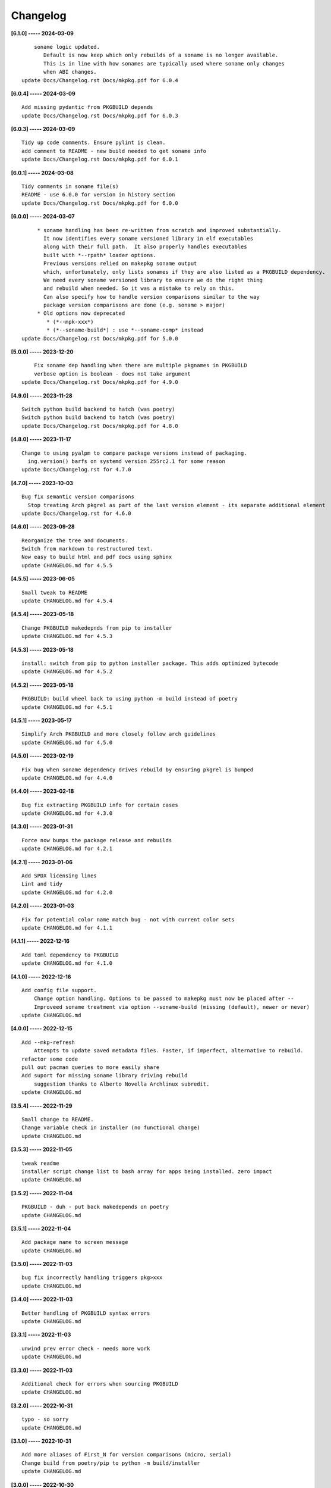 Changelog
=========

**[6.1.0] ----- 2024-03-09** ::

	        soname logic updated.
	           Default is now keep which only rebuilds of a soname is no longer available.
	           This is in line with how sonames are typically used where soname only changes
	           when ABI changes.
	    update Docs/Changelog.rst Docs/mkpkg.pdf for 6.0.4


**[6.0.4] ----- 2024-03-09** ::

	    Add missing pydantic from PKGBUILD depends
	    update Docs/Changelog.rst Docs/mkpkg.pdf for 6.0.3


**[6.0.3] ----- 2024-03-09** ::

	    Tidy up code comments. Ensure pylint is clean.
	    add comment to README - new build needed to get soname info
	    update Docs/Changelog.rst Docs/mkpkg.pdf for 6.0.1


**[6.0.1] ----- 2024-03-08** ::

	    Tidy comments in soname file(s)
	    README - use 6.0.0 for version in history section
	    update Docs/Changelog.rst Docs/mkpkg.pdf for 6.0.0


**[6.0.0] ----- 2024-03-07** ::

	         * soname handling has been re-written from scratch and improved substantially.
	           It now identifies every soname versioned library in elf executables
	           along with their full path.  It also properly handles executables
	           built with *--rpath* loader options.
	           Previous versions relied on makepkg soname output
	           which, unfortunately, only lists sonames if they are also listed as a PKGBUILD dependency.
	           We need every soname versioned library to ensure we do the right thing
	           and rebuild when needed. So it was a mistake to rely on this.
	           Can also specify how to handle version comparisons similar to the way
	           package version comparisons are done (e.g. soname > major)
	         * Old options now deprecated
	            * (*--mpk-xxx*)
	            * (*--soname-build*) : use *--soname-comp* instead
	    update Docs/Changelog.rst Docs/mkpkg.pdf for 5.0.0


**[5.0.0] ----- 2023-12-20** ::

	        Fix soname dep handling when there are multiple pkgnames in PKGBUILD
	        verbose option is boolean - does not take argument
	    update Docs/Changelog.rst Docs/mkpkg.pdf for 4.9.0


**[4.9.0] ----- 2023-11-28** ::

	    Switch python build backend to hatch (was poetry)
	    Switch python build backend to hatch (was poetry)
	    update Docs/Changelog.rst Docs/mkpkg.pdf for 4.8.0


**[4.8.0] ----- 2023-11-17** ::

	    Change to using pyalpm to compare package versions instead of packaging.
	      ing.version() barfs on systemd version 255rc2.1 for some reason
	    update Docs/Changelog.rst for 4.7.0


**[4.7.0] ----- 2023-10-03** ::

	    Bug fix semantic version comparisons
	      Stop treating Arch pkgrel as part of the last version element - its separate additional element
	    update Docs/Changelog.rst for 4.6.0


**[4.6.0] ----- 2023-09-28** ::

	    Reorganize the tree and documents.
	    Switch from markdown to restructured text.
	    Now easy to build html and pdf docs using sphinx
	    update CHANGELOG.md for 4.5.5


**[4.5.5] ----- 2023-06-05** ::

	    Small tweak to README
	    update CHANGELOG.md for 4.5.4


**[4.5.4] ----- 2023-05-18** ::

	    Change PKGBUILD makedepnds from pip to installer
	    update CHANGELOG.md for 4.5.3


**[4.5.3] ----- 2023-05-18** ::

	    install: switch from pip to python installer package. This adds optimized bytecode
	    update CHANGELOG.md for 4.5.2


**[4.5.2] ----- 2023-05-18** ::

	    PKGBUILD: build wheel back to using python -m build instead of poetry
	    update CHANGELOG.md for 4.5.1


**[4.5.1] ----- 2023-05-17** ::

	    Simplify Arch PKGBUILD and more closely follow arch guidelines
	    update CHANGELOG.md for 4.5.0


**[4.5.0] ----- 2023-02-19** ::

	    Fix bug when soname dependency drives rebuild by ensuring pkgrel is bumped
	    update CHANGELOG.md for 4.4.0


**[4.4.0] ----- 2023-02-18** ::

	    Bug fix extracting PKGBUILD info for certain cases
	    update CHANGELOG.md for 4.3.0


**[4.3.0] ----- 2023-01-31** ::

	    Force now bumps the package release and rebuilds
	    update CHANGELOG.md for 4.2.1


**[4.2.1] ----- 2023-01-06** ::

	    Add SPDX licensing lines
	    Lint and tidy
	    update CHANGELOG.md for 4.2.0


**[4.2.0] ----- 2023-01-03** ::

	    Fix for potential color name match bug - not with current color sets
	    update CHANGELOG.md for 4.1.1


**[4.1.1] ----- 2022-12-16** ::

	    Add toml dependency to PKGBUILD
	    update CHANGELOG.md for 4.1.0


**[4.1.0] ----- 2022-12-16** ::

	    Add config file support.
	        Change option handling. Options to be passed to makepkg must now be placed after --
	        Improveed soname treatment via option --soname-build (missing (default), newer or never)
	    update CHANGELOG.md


**[4.0.0] ----- 2022-12-15** ::

	    Add --mkp-refresh
	        Attempts to update saved metadata files. Faster, if imperfect, alternative to rebuild.
	    refactor some code
	    pull out pacman queries to more easily share
	    Add suport for missing soname library driving rebuild
	        suggestion thanks to Alberto Novella Archlinux subredit.
	    update CHANGELOG.md


**[3.5.4] ----- 2022-11-29** ::

	    Small change to README.
	    Change variable check in installer (no functional change)
	    update CHANGELOG.md


**[3.5.3] ----- 2022-11-05** ::

	    tweak readme
	    installer script change list to bash array for apps being installed. zero impact
	    update CHANGELOG.md


**[3.5.2] ----- 2022-11-04** ::

	    PKGBUILD - duh - put back makedepends on poetry
	    update CHANGELOG.md


**[3.5.1] ----- 2022-11-04** ::

	    Add package name to screen message
	    update CHANGELOG.md


**[3.5.0] ----- 2022-11-03** ::

	    bug fix incorrectly handling triggers pkg>xxx
	    update CHANGELOG.md


**[3.4.0] ----- 2022-11-03** ::

	    Better handling of PKGBUILD syntax errors
	    update CHANGELOG.md


**[3.3.1] ----- 2022-11-03** ::

	    unwind prev error check - needs more work
	    update CHANGELOG.md


**[3.3.0] ----- 2022-11-03** ::

	    Additional check for errors when sourcing PKGBUILD
	    update CHANGELOG.md


**[3.2.0] ----- 2022-10-31** ::

	    typo - so sorry
	    update CHANGELOG.md


**[3.1.0] ----- 2022-10-31** ::

	    Add more aliases of First_N for version comparisons (micro, serial)
	    Change build from poetry/pip to python -m build/installer
	    update CHANGELOG.md


**[3.0.0] ----- 2022-10-30** ::

	    update CHANGELOG.md
	    Add epoch support - needs wider testing
	    update changelog


**[2.5.0] ----- 2022-10-26** ::

	    bug fix for _mkpkg_depends_files - silly typo
	    CHANGELOG.md


**[2.4.1] ----- 2022-10-24** ::

	    update pyproject.toml vers
	    update changelog


**[2.4.0] ----- 2022-10-24** ::

	    oops - accidently left debugger on!
	    update changelog


**[2.3.6] ----- 2022-10-24** ::

	    Fix bug parsion <package> >= xxx.  Greater than is fine.
	    update changelog


**[2.3.5] ----- 2022-10-23** ::

	    avoid all but tag in pkgver()
	    update pyproject.toml vers
	    update changelog


**[2.3.4] ----- 2022-10-23** ::

	    PKGBUILD - remove tag= now that pgkver() is getting latest tag


**[2.3.3] ----- 2022-10-23** ::

	    PKGBUILD now builds latest release tag
	    update changelog
	    Add comment about being fast
	    update changelog


**[2.3.2] ----- 2022-10-14** ::

	    Improve PKGBUILD for aur as per comments
	    update pyproject.toml version
	    Clean the dist directory before doing poetry build
	    fix python depends version > 3.9
	    Add makedepends packages in aur PKGBUILD
	    fix comment
	    add aur comment
	    update changelog


**[2.3.1] ----- 2022-10-13** ::

	    Update readme with link to AUR for mkpkg
	    Change PKGBUILD for AUR
	    little word smithing on readme
	    Clean up some comments
	    readme word smithing
	    update changelog


**[2.3.0] ----- 2022-10-13** ::

	    In the event mkpkg_depends / mkpkg_depends_files are absent,
	    no longer fall back to use makedepends unless turned on with the --mkp-use_makedepends option
	    update changelog


**[2.2.1] ----- 2022-10-13** ::

	    Bug fix for _mkpkg_depends_files
	    better packge description in PKGBUILD
	    readme markdown missed 2 spaces for newline
	    Readme - markdown requires escape for underscore
	    update CHANGELOG.md


**[2.2.0] ----- 2022-10-13** ::

	    Change PKGBUILD variables to have leading "_" to follow arch packaging guidelines
	    Code is backward compatible and will work with or without the _
	    New names are: _mkpkg_depends and _mkpkg_depends_files
	    update changelog
	    more readme tweaks
	    update changelog


**[2.1.1] ----- 2022-10-13** ::

	    Provide sample PKGBUILD to build mkpkg
	    update changelog
	    typo in readme
	    update changelog
	    README tweak to explain "patch" being same as "First_3" for version triggers
	    update CHANGELOG.md


**[2.1.0] ----- 2022-10-13** ::

	    Enhance version triggers to handle version with more than 3 elements
	    update changelog
	    readme tweaks
	    update CHANGELOG


**[2.0.1] ----- 2022-10-12** ::

	    update changelog
	    remove unused from do-install
	    update CHANGELOG
	    tweak readme
	    update changelog


**[2.0.0] ----- 2022-10-12** ::

	    Reorganize directory structure and use poetry for packaging.
	    Add support for triggers now based on semantic versions.
	    e.g python>3.12 or python>minor - where minor triggers build if
	    major.minor version of dependency package is greater than that used when
	    it was last built.
	    Reorganize source tree
	    Update changelog
	    tweak readme little more
	    update Changelog
	    Tweak README
	    tweak README


**[1.3.1] ----- 2022-09-22** ::

	    Update Changelog
	    Add CVE-2022-36113 as example of build tool danger
	    Update Changelog
	    Add Changelog


**[1.3.0] ----- 2022-09-07** ::

	    fix out of date comment in mkpkg.py
	    fix little markdown issue
	    tweak readme format


**[1.2.0] ----- 2022-09-06** ::

	    Add support for trigger files : mkpkg_depends_files
	    add README discssion comment
	    lint picking
	    Add comment in README
	    few more README tweaks


**[1.1.1] ----- 2022-09-04** ::

	    tidy message output
	    typo
	    Little tidy on README


**[1.1.0] ----- 2022-09-04** ::

	    Handle edge case when PKGBUILD hand edited
	    Bug fix for case when override mkpkg_depends set to empty set


**[1.0.5] ----- 2022-09-03** ::

	    Now that we implemented mkpkg_depends, remove some readme comments
	    typo
	    minor README tweak
	    Fix typo (resolves issue #1) and tweak README


**[1.0.4] ----- 2022-09-03** ::

	    fix section numbers in README


**[1.0.3] ----- 2022-09-03** ::

	    Support mkpkg_depends overriding makepends - gives full control to user


**[1.0.2] ----- 2022-09-03** ::

	    README use lower case for mkpkg


**[1.0.1] ----- 2022-09-03** ::

	    Tidy couple comments


**[1.0.0] ----- 2022-09-03** ::

	    Initial Revision of mkpkg.
	    mkpkg builds Arch packages and rebuilds them whenever a make dependency is more recent than the last package


